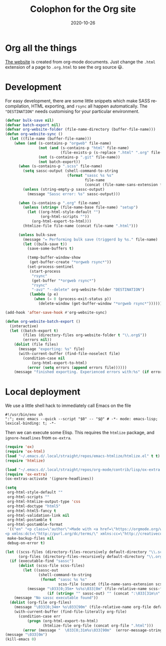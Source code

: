 #+startup: align fold nodlcheck hidestars oddeven
#+title: Colophon for the Org site
#+date:  2020-10-26
#+language: en
#+category: worg

* Org all the things
[[https://orgmode.org][The website]] is created from org-mode documents. Just change the =.html=
extension of a page to =.org.html= to see the org source 😃.

* Development
For easy development, there are some little snippets which make SASS
recompilation, HTML exporting, and ~rsync~ all happen automatically.
The ="DESTINATION"= needs customising for your particular environment.

#+begin_src emacs-lisp :exports code :results none
(defvar bulk-save nil)
(defvar batch-export nil)
(defvar org-website-folder (file-name-directory (buffer-file-name)))
(defun org-website-sync ()
  (let ((file-name (buffer-file-name)))
    (when (and (s-contains-p "orgweb" file-name)
               (not (and (s-contains-p "html" file-name)
                         (file-exists-p (s-replace ".html" ".org" file-name))))
               (not (s-contains-p ".git" file-name))
               (not batch-export))
      (when (s-contains-p ".scss" file-name)
        (setq sassc-output (shell-command-to-string
                            (format "sassc %s %s"
                                    file-name
                                    (concat (file-name-sans-extension file-name) ".css"))))
        (unless (string-empty-p sassc-output)
          (message "Sassc error: %s" sassc-output)))

      (when (s-contains-p ".org" file-name)
        (unless (string= (file-name-base file-name) "setup")
          (let ((org-html-style-default "")
                (org-html-scripts ""))
            (org-html-export-to-html)))
        (htmlize-file file-name (concat file-name ".html")))

      (unless bulk-save
        (message "= Performing bulk save (triggerd by %s." file-name)
        (let ((bulk-save t))
          (save-some-buffers t)

          (temp-buffer-window-show
           (get-buffer-create "*orgweb rsync*"))
          (set-process-sentinel
           (start-process
            "rsync"
            (get-buffer "*orgweb rsync*")
            "rsync"
            "-avz" "--delete" org-website-folder "DESTINATION")
           (lambda (p e)
             (when (= 0 (process-exit-status p))
               (delete-window (get-buffer-window "*orgweb rsync*"))))))))))

(add-hook 'after-save-hook #'org-website-sync)
#+end_src

#+begin_src emacs-lisp :exports code :results none
(defun org-website-batch-export ()
  (interactive)
  (let ((batch-export t)
        (files (directory-files org-website-folder t "\\.org$"))
        (errors nil))
    (dolist (file files)
      (message "exporting: %s" file)
      (with-current-buffer (find-file-noselect file)
        (condition-case nil
            (org-html-export-to-html)
          (error (setq errors (append errors file))))))
    (message "finished exporting. Experienced errors with:%s" (if errors (concat "\n - " (s-join "\n - " errors)) ""))))
#+end_src

* Local deployment
We use a little shell hack to immediately call Emacs on the file
#+begin_src shell
#!/usr/bin/env sh
":"; exec emacs --quick --script "$0" -- "$@" # -*- mode: emacs-lisp; lexical-binding: t; -*-
#+end_src
Then we can execute some Elisp. This requires the =htmlize= package, and
=ignore-headlines= from =ox-extra=.
#+begin_src emacs-lisp
(require 'ox)
(require 'ox-html)
(load "~/.emacs.d/.local/straight/repos/emacs-htmlize/htmlize.el" t t) ; system-dependant
(require 'htmlize)

(load "~/.emacs.d/.local/straight/repos/org-mode/contrib/lisp/ox-extra.el" t t)
(require 'ox-extra)
(ox-extras-activate '(ignore-headlines))

(setq
 org-html-style-default ""
 org-html-scripts ""
 org-html-htmlize-output-type 'css
 org-html-doctype "html5"
 org-html-html5-fancy t
 org-html-validation-link nil
 org-html-postamble t
 org-html-postamble-format
 '(("en" "<p class=\"author\">Made with <a href=\"https://orgmode.org/worg/org-site-colophon.html\">🤎</a> by <a href=\"https://github.com/tecosaur/\" style=\"font-weight: bold; font-size: 0.9em; letter-spacing: 1px\">TEC</a></p>
<p xmlns:dct=\"http://purl.org/dc/terms/\" xmlns:cc=\"http://creativecommons.org/ns#\" class=\"license-text\" style=\"color: #aaa\">licensed under <a rel=\"license\" href=\"https://creativecommons.org/licenses/by-sa/4.0/\"><img class=\"inline\" src=\"/resources/img/external/cc-by-sa.svg\" title=\"CC-BY-SA 4.0\" alt=\"CC-BY-SA\"/></a></p>"))
 make-backup-files nil
 debug-on-error t)

(let ((scss-files (directory-files-recursively default-directory "\\.scss$"))
      (org-files (directory-files-recursively default-directory "\\.org$")))
  (if (executable-find "sassc")
      (dolist (scss-file scss-files)
        (let ((sassc-out
               (shell-command-to-string
                (format "sassc %s %s"
                        scss-file (concat (file-name-sans-extension scss-file) ".css")))))
          (message "\033[0;35m• %s%s\033[0m" (file-relative-name scss-file default-directory)
                   (if (string= "" sassc-out) "" (concat ":\033[31m\n" sassc-out)))))
    (message "No sassc executable found"))
  (dolist (org-file org-files)
    (message "\033[0;34m• %s\033[90m" (file-relative-name org-file default-directory))
    (with-current-buffer (find-file-literally org-file)
      (condition-case err
          (progn (org-html-export-to-html)
                 (htmlize-file org-file (concat org-file ".html")))
        (error (message "  \033[0;31m%s\033[90m"  (error-message-string err)))))))
(message "\033[0m")
(kill-emacs 0)
#+end_src
